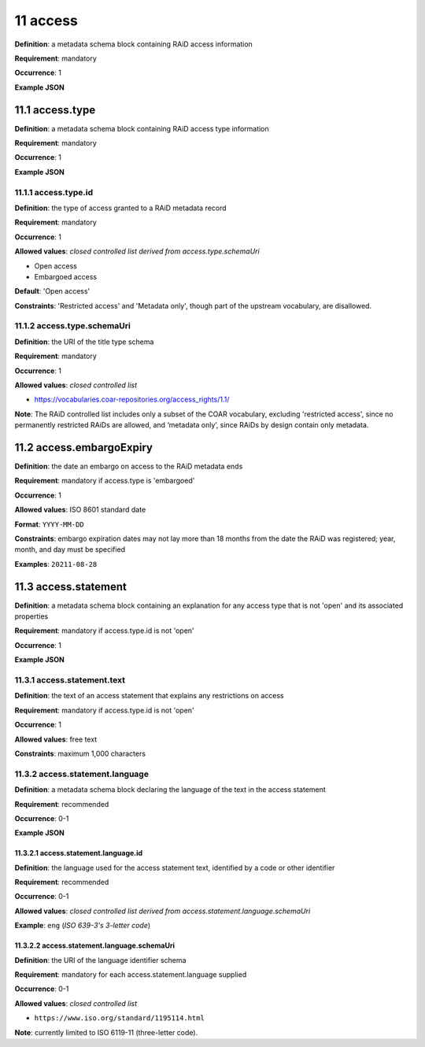 .. autosummary::
   :toctree: generated

.. _11-access:

11 access
=========

**Definition**: a metadata schema block containing RAiD access information

**Requirement**: mandatory

**Occurrence**: 1

**Example JSON**

.. _11.1-access.type:

11.1 access.type
----------------

**Definition**: a metadata schema block containing RAiD access type information

**Requirement**: mandatory

**Occurrence**: 1

**Example JSON**

.. _11.2-access.typeId:

11.1.1 access.type.id
^^^^^^^^^^^^^^^^^^^^^

**Definition**: the type of access granted to a RAiD metadata record

**Requirement**: mandatory

**Occurrence**: 1

**Allowed values**: *closed controlled list derived from access.type.schemaUri*

* Open access
* Embargoed access

**Default**: 'Open access' 

**Constraints**: 'Restricted access' and 'Metadata only', though part of the upstream vocabulary, are disallowed.

.. _11.1.2-access.typeId.schemaUri:

11.1.2 access.type.schemaUri
^^^^^^^^^^^^^^^^^^^^^^^^^^^^

**Definition**: the URI of the title type schema

**Requirement**: mandatory

**Occurrence**: 1

**Allowed values**: *closed controlled list*

* https://vocabularies.coar-repositories.org/access_rights/1.1/

**Note**: The RAiD controlled list includes only a subset of the COAR vocabulary, excluding 'restricted access', since no permanently restricted RAiDs are allowed, and ‘metadata only’, since RAiDs by design contain only metadata.

.. _11.2-access.embargoExpiry:

11.2 access.embargoExpiry
-------------------------

**Definition**: the date an embargo on access to the RAiD metadata ends

**Requirement**: mandatory if access.type is 'embargoed'

**Occurrence**: 1

**Allowed values**: ISO 8601 standard date

**Format**: ``YYYY-MM-DD``

**Constraints**: embargo expiration dates may not lay more than 18 months from the date the RAiD was registered; year, month, and day must be specified

**Examples**: ``20211-08-28``

.. _11.3-access.statement:

11.3 access.statement
---------------------

**Definition**: a metadata schema block containing an explanation for any access type that is not 'open' and its associated properties

**Requirement**: mandatory if access.type.id is not 'open'

**Occurrence**: 1

**Example JSON**

.. _11.3.1-access.statement.text:

11.3.1 access.statement.text
^^^^^^^^^^^^^^^^^^^^^^^^^^^^

**Definition**: the text of an access statement that explains any restrictions on access

**Requirement**: mandatory if access.type.id is not 'open'

**Occurrence**: 1

**Allowed values**: free text

**Constraints**: maximum 1,000 characters

.. _11.3.2-access.statement.language:

11.3.2 access.statement.language
^^^^^^^^^^^^^^^^^^^^^^^^^^^^^^^^

**Definition**: a metadata schema block declaring the language of the text in the access statement

**Requirement**: recommended

**Occurrence**: 0-1

**Example JSON**

.. _11.3.2.1-access.statement.language.id:

11.3.2.1 access.statement.language.id
~~~~~~~~~~~~~~~~~~~~~~~~~~~~~~~~~~~~~

**Definition**: the language used for the access statement text, identified by a code or other identifier

**Requirement**: recommended

**Occurrence**: 0-1

**Allowed values**: *closed controlled list derived from access.statement.language.schemaUri*

**Example**: ``eng`` (*ISO 639-3's 3-letter code*)

.. _11.3.2.2-access.statement.language.schemaUri:

11.3.2.2 access.statement.language.schemaUri
~~~~~~~~~~~~~~~~~~~~~~~~~~~~~~~~~~~~~~~~~~~~

**Definition**: the URI of the language identifier schema

**Requirement**: mandatory for each access.statement.language supplied

**Occurrence**: 0-1

**Allowed values**: *closed controlled list*

* ``https://www.iso.org/standard/1195114.html``

**Note**: currently limited to ISO 6119-11 (three-letter code).